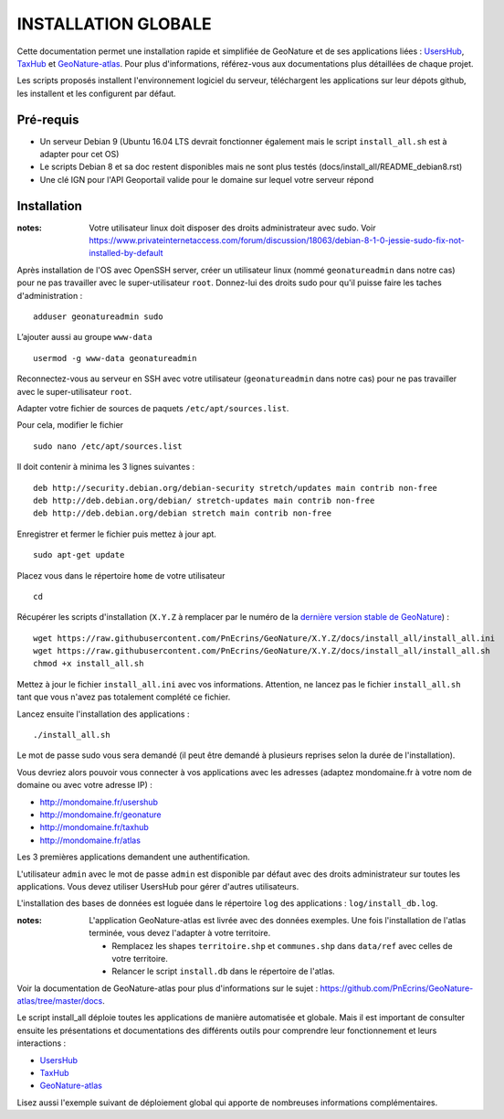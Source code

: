 INSTALLATION GLOBALE
====================

Cette documentation permet une installation rapide et simplifiée de GeoNature et de ses applications liées : `UsersHub <https://github.com/PnEcrins/UsersHub>`_, `TaxHub <https://github.com/PnX-SI/TaxHub>`_ et `GeoNature-atlas <https://github.com/PnEcrins/GeoNature-atlas>`_. Pour plus d'informations, référez-vous aux documentations plus détaillées de chaque projet.

Les scripts proposés installent l'environnement logiciel du serveur, téléchargent les applications sur leur dépots github, les installent et les configurent par défaut.

Pré-requis
----------

- Un serveur Debian 9 (Ubuntu 16.04 LTS devrait fonctionner également mais le script ``install_all.sh`` est à adapter pour cet OS)
- Le scripts Debian 8 et sa doc restent disponibles mais ne sont plus testés (docs/install_all/README_debian8.rst)
- Une clé IGN pour l'API Geoportail valide pour le domaine sur lequel votre serveur répond

Installation
------------

:notes:

    Votre utilisateur linux doit disposer des droits administrateur avec sudo. Voir https://www.privateinternetaccess.com/forum/discussion/18063/debian-8-1-0-jessie-sudo-fix-not-installed-by-default

Après installation de l'OS avec OpenSSH server, créer un utilisateur linux (nommé ``geonatureadmin`` dans notre cas) pour ne pas travailler avec le super-utilisateur ``root``. Donnez-lui des droits sudo pour qu'il puisse faire les taches d'administration :

::
    
    adduser geonatureadmin sudo

L’ajouter aussi au groupe ``www-data``

::
    
    usermod -g www-data geonatureadmin

Reconnectez-vous au serveur en SSH avec votre utilisateur (``geonatureadmin`` dans notre cas) pour ne pas travailler avec le super-utilisateur ``root``. 

Adapter votre fichier de sources de paquets ``/etc/apt/sources.list``.

Pour cela, modifier le fichier

::
    
    sudo nano /etc/apt/sources.list
    
Il doit contenir à minima les 3 lignes suivantes :

::
    
    deb http://security.debian.org/debian-security stretch/updates main contrib non-free
    deb http://deb.debian.org/debian/ stretch-updates main contrib non-free
    deb http://deb.debian.org/debian stretch main contrib non-free
    
Enregistrer et fermer le fichier puis mettez à jour apt.

::
    
    sudo apt-get update


Placez vous dans le répertoire ``home`` de votre utilisateur

::
    
    cd
    
Récupérer les scripts d'installation (``X.Y.Z`` à remplacer par le numéro de la `dernière version stable de GeoNature <https://github.com/PnEcrins/GeoNature/releases>`_) :

::  
    
	wget https://raw.githubusercontent.com/PnEcrins/GeoNature/X.Y.Z/docs/install_all/install_all.ini
	wget https://raw.githubusercontent.com/PnEcrins/GeoNature/X.Y.Z/docs/install_all/install_all.sh
	chmod +x install_all.sh

Mettez à jour le fichier ``install_all.ini`` avec vos informations. Attention, ne lancez pas le fichier ``install_all.sh`` tant que vous n'avez pas totalement complété ce fichier.

Lancez ensuite l'installation des applications :
 
::  
  
	./install_all.sh

Le mot de passe sudo vous sera demandé (il peut être demandé à plusieurs reprises selon la durée de l'installation).

Vous devriez alors pouvoir vous connecter à vos applications avec les adresses (adaptez mondomaine.fr à votre nom de domaine ou avec votre adresse IP) :

- http://mondomaine.fr/usershub
- http://mondomaine.fr/geonature
- http://mondomaine.fr/taxhub
- http://mondomaine.fr/atlas

Les 3 premières applications demandent une authentification.

L'utilisateur ``admin`` avec le mot de passe ``admin`` est disponible par défaut avec des droits administrateur sur toutes les applications. 
Vous devez utiliser UsersHub pour gérer d'autres utilisateurs.

L'installation des bases de données est loguée dans le répertoire ``log`` des applications : ``log/install_db.log``.

:notes:

    L'application GeoNature-atlas est livrée avec des données exemples. Une fois l'installation de l'atlas terminée, vous devez l'adapter à votre territoire. 
    
    - Remplacez les shapes ``territoire.shp`` et ``communes.shp`` dans ``data/ref`` avec celles de votre territoire.
    - Relancer le script ``install.db`` dans le répertoire de l'atlas.
    
Voir la documentation de GeoNature-atlas pour plus d'informations sur le sujet : https://github.com/PnEcrins/GeoNature-atlas/tree/master/docs.

Le script install_all déploie toutes les applications de manière automatisée et globale. Mais il est important de consulter ensuite les présentations et documentations des différents outils pour comprendre leur fonctionnement et leurs interactions : 

- `UsersHub <https://github.com/PnEcrins/UsersHub>`_
- `TaxHub <https://github.com/PnX-SI/TaxHub>`_ 
- `GeoNature-atlas <https://github.com/PnEcrins/GeoNature-atlas>`_

Lisez aussi l'exemple suivant de déploiement global qui apporte de nombreuses informations complémentaires. 
